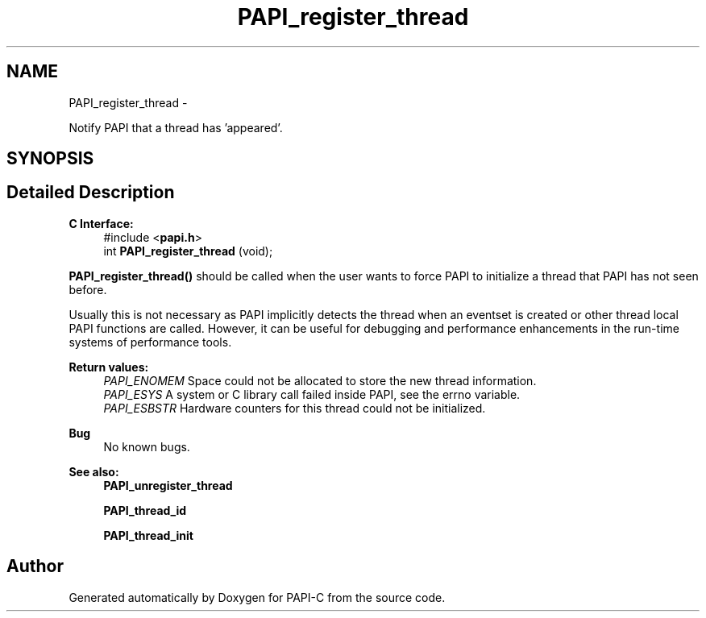 .TH "PAPI_register_thread" 3 "Tue Oct 25 2011" "Version 4.2.0.0" "PAPI-C" \" -*- nroff -*-
.ad l
.nh
.SH NAME
PAPI_register_thread \- 
.PP
Notify PAPI that a thread has 'appeared'.  

.SH SYNOPSIS
.br
.PP
.SH "Detailed Description"
.PP 
\fBC Interface:\fP
.RS 4
#include <\fBpapi.h\fP> 
.br
 int \fBPAPI_register_thread\fP (void);
.RE
.PP
\fBPAPI_register_thread()\fP should be called when the user wants to force PAPI to initialize a thread that PAPI has not seen before.
.PP
Usually this is not necessary as PAPI implicitly detects the thread when an eventset is created or other thread local PAPI functions are called. However, it can be useful for debugging and performance enhancements in the run-time systems of performance tools.
.PP
\fBReturn values:\fP
.RS 4
\fIPAPI_ENOMEM\fP Space could not be allocated to store the new thread information. 
.br
\fIPAPI_ESYS\fP A system or C library call failed inside PAPI, see the errno variable. 
.br
\fIPAPI_ESBSTR\fP Hardware counters for this thread could not be initialized.
.RE
.PP
\fBBug\fP
.RS 4
No known bugs.
.RE
.PP
.PP
\fBSee also:\fP
.RS 4
\fBPAPI_unregister_thread\fP 
.PP
\fBPAPI_thread_id\fP 
.PP
\fBPAPI_thread_init\fP 
.RE
.PP


.SH "Author"
.PP 
Generated automatically by Doxygen for PAPI-C from the source code.
